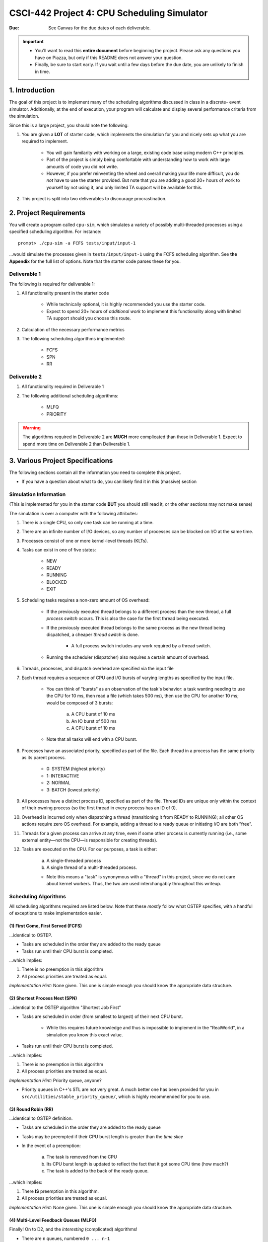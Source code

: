 ============================================
CSCI-442 Project 4: CPU Scheduling Simulator
============================================

:Due: See Canvas for the due dates of each deliverable.

.. important::

   * You'll want to read this **entire document** before beginning the project.  Please ask any questions you have on Piazza, but only if this README does not answer your question.
   * Finally, be sure to start early.  If you wait until a few days before the due date, you are unlikely to finish in time.

1. Introduction
===============

The goal of this project is to implement many of the scheduling algorithms discussed in class in a discrete-
event simulator. Additionally, at the end of execution, your program will calculate and display several
performance criteria from the simulation.

Since this is a large project, you should note the following:

1. You are given a **LOT** of starter code, which implements the simulation for you and nicely sets up 
   what you are required to implement.

        - You will gain familarity with working on a large, existing code base using modern C++ principles.

        - Part of the project is simply being comfortable with understanding how to work with large
          amounts of code you did not write.

        - However, if you prefer reinventing the wheel and overall making your life more difficult,
          you do *not* have to use the starter provided.
          But note that you are adding a good 20+ hours of work to yourself by not using it, and only limited
          TA support will be available for this.

2. This project is split into two deliverables to discourage procrastination. 


2. Project Requirements
=======================

You will create a program called ``cpu-sim``, which simulates a variety of possibly multi-threaded processes
using a specified scheduling algorithm. For instance::

        prompt> ./cpu-sim -a FCFS tests/input/input-1 

...would simulate the processes given in ``tests/input/input-1`` using the FCFS scheduling algorithm.
See **the Appendix** for the full list of options. Note that the starter code parses these for you.


.. raw:: pdf

        PageBreak

Deliverable 1
-------------

The following is required for deliverable 1:

1. All functionality present in the starter code

        * While technically optional, it is highly recommended you use the starter code.

        * Expect to spend 20+ hours of *additional work* to implement this functionality along with
          limited TA support should you choose this route.

2. Calculation of the necessary performance metrics

3. The following scheduling algorithms implemented:

        * FCFS

        * SPN

        * RR

Deliverable 2
-------------

1. All functionality required in Deliverable 1

2. The following additional scheduling algorithms:

        * MLFQ

        * PRIORITY

.. warning::

        The algorithms required in Deliverable 2 are **MUCH** more complicated than those in Deliverable 1. 
        Expect to spend more time on Deliverable 2 than Deliverable 1.



3. Various Project Specifications
==================================

The following sections contain all the information you need to complete this project. 

- If you have a question about what to do, you can likely find it in this (massive) section

Simulation Information
----------------------

(This is implemented for you in the starter code **BUT** you should still read it,
or the other sections may not make sense)

The simulation is over a computer with the following attributes:

1. There is a single CPU, so only one task can be running at a time.

2. There are an infinite number of I/O devices, so any number of processes can be blocked on I/O at the same time.

3. Processes consist of one or more kernel-level threads (KLTs).

4. Tasks can exist in one of five states:

        - NEW
        - READY
        - RUNNING
        - BLOCKED
        - EXIT

5. Scheduling tasks requires a non-zero amount of OS overhead:

        - If the previously executed thread belongs to a different process than the new thread, a
          full *process switch* occurs. This is also the case for the first thread being executed.

        - If the previously executed thread belongs to the same process as the new thread being dispatched,
          a cheaper *thread switch* is done.

                - A full process switch includes any work required by a thread switch.

        - Running the scheduler (dispatcher) also requires a certain amount of overhead.

6. Threads, processes, and dispatch overhead are specified via the input file

7. Each thread requires a sequence of CPU and I/O bursts of varying lengths as specified by the input file.

        - You can think of "bursts" as an observation of the task's behavior: a task wanting needing to use
          the CPU for 10 ms, then read a file (which takes 500 ms), then use the CPU for another 10 ms;
          would be composed of 3 bursts:

                a. A CPU burst of 10 ms

                b. An IO burst of 500 ms

                c. A CPU burst of 10 ms

        - Note that all tasks will end with a CPU burst.

8. Processes have an associated priority, specified as part of the file. Each thread in a process has the same priority as its parent process.

        - 0: SYSTEM (highest priority)
        - 1: INTERACTIVE
        - 2: NORMAL
        - 3: BATCH (lowest priority)

9. All processes have a distinct process ID, specified as part of the file. Thread IDs are unique only within the context of their owning process (so the first thread in every process has an ID of 0).

10. Overhead is incurred only when dispatching a thread (transitioning it from READY to RUNNING); all other OS actions require zero OS overhead. For example, adding a thread to a ready queue or initiating I/O are both ”free”.

11. Threads for a given process can arrive at any time, even if some other process is currently running (i.e., some external entity—not the CPU—is responsible for creating threads).

12. Tasks are executed on the CPU. For our purposes, a task is either:

       a. A single-threaded process

       b. A single thread of a multi-threaded process.

       - Note this means a "task" is synonymous with a "thread" in this project,
         since we do not care about kernel workers.
         Thus, the two are used interchangably throughout this writeup.


Scheduling Algorithms
---------------------

All scheduling algorithms required are listed below. Note that these *mostly* follow what OSTEP specifies, with
a handful of exceptions to make implementation easier.

(1) First Come, First Served (FCFS)
~~~~~~~~~~~~~~~~~~~~~~~~~~~~~~~~~~~

...identical to OSTEP.

* Tasks are scheduled in the order they are added to the ready queue

* Tasks run until their CPU burst is completed.

...which implies:

1. There is no preemption in this algorithm 

2. All process priorities are treated as equal.

*Implementation Hint:* None given. This one is simple enough you should know the appropriate data structure.

(2) Shortest Process Next (SPN)
~~~~~~~~~~~~~~~~~~~~~~~~~~~~~~~

...identical to the OSTEP algorithm "Shortest Job First"

* Tasks are scheduled in order (from smallest to largest) of their next CPU burst.

        * While this requires future knowledge and thus is impossible to implement in the "RealWorld",
          in a simulation you know this exact value.

* Tasks run until their CPU burst is completed.

...which implies:

1. There is no preemption in this algorithm 

2. All process priorities are treated as equal.

*Implementation Hint:* Priority queue, anyone? 

* Priority queues in C++'s STL are not very great. A much better one has been provided for you in 
  ``src/utilities/stable_priority_queue/``, which is highly recommended for you to use.
  

(3) Round Robin (RR)
~~~~~~~~~~~~~~~~~~~~

...identical to OSTEP definition.

* Tasks are scheduled in the order they are added to the ready queue

* Tasks may be preempted if their CPU burst length is greater than the *time slice*

* In the event of a preemption:

        a. The task is removed from the CPU

        b. Its CPU burst length is updated to reflect the fact that it got some CPU time (how much?)

        c. The task is added to the back of the ready queue.

...which implies:

1. There **IS** preemption in this algorithm.

2. All process priorities are treated as equal.

*Implementation Hint:* None given. This one is simple enough you should know the appropriate data structure.


(4) Multi-Level Feedback Queues (MLFQ)
~~~~~~~~~~~~~~~~~~~~~~~~~~~~~~~~~~~~~~

Finally! On to D2, and the *interesting* (complicated) algorithms!

* There are ``n`` queues, numbered ``0 ... n-1``
        
        - For this project, ``n = 10``  

* The priority of a queue is given by: ``n - <queue number>``

        - This means lower numbered queues have higher priority.

        - E.g., queue 0 has priority ``n``, queue 3 has priority ``n - 3``, and so forth

* Tasks in lower-numbered (i.e., higher-priority) queues should be scheduled before higher-numbered queues

        - E.g., *all* tasks in queue 0 should be scheduled before *any* in queue 1, etc.

* When a task enters the system, it should be placed in the topmost queue (queue ``0``)

.. raw:: pdf

        PageBreak

* The time slice a task is given is based off of its queue number.

        - Tasks in queue 0 have ``|time slice| = 1``

        - Tasks in queue 1 have ``|time slice| = 2``

        - Tasks in queue 2 have ``|time slice| = 4``

        - ...

        - Tasks in queue ``n`` have ``|time slice| = 2^n``

                - Note: This is pseudocode. ``^`` in C++ is a bitwise XOR, you want exponentiation. 

* Once a task uses up its time allotment at a given level (regardless of how many times it has given
  up the CPU), it moves down one queue.

* Tasks *within* the same queue should be scheduled using round-robin, with the following addendum:
  process priorities *must* be respected.

        - Thus, *all* tasks with a higher priority (e.g., ``SYSTEM``) should be scheduled before
          *any* lower priority tasks (e.g., ``BATCH``) **in the same queue**.

        - This is the only place process priorities matter in this algorithm. 

Whew, that was a lot. This is a complicated algorithm, eh?

*Implementation Hint*:

- Array of priorities queues, anyone?

- This is a place where learning how to use priority queues in D1 with the ``PRIORITY`` algorithm will come
  in handy. Otherwise you have to have **four** FIFO-queues *per* the word "queue" in the above description.

(5) Priority
~~~~~~~~~~~~

* Tasks priorities have the following order:

        a. ``SYSTEM`` (highest)

        b. ``INTERACTIVE``

        c. ``NORMAL``

        d. ``BATCH``  (lowest)

* Tasks *of the same priority* are scheduled in the order they are added to the ready queue

* Tasks *of different* priorities should follow the order given above (i.e., *all* ``SYSTEM`` 
  tasks in the ready queue should be executed before *ANY* ``INTERACTIVE`` tasks, and so forth)

* Tasks run until their CPU burst is completed.

...which implies:

1. There is no preemption in this algorithm 

2. Process priorities are NOT to be ignored.

*Implementation Hint:*

- ...you should really use a priority queue. Yes, they're complicated. Yes, you *technically*
  could use *four* 'easy' ``std::queue``'s instead. But learning how to use one now will save
  you a **TON** of time on MLFQ. Your future self will thank you for it, trust us.


- ...and again, you should use the one given in ``src/utilities/stable_priority_queue`` to
  save yourself a lot of headache when you go to test.


Required Logging
----------------

To aid in debugging (and grading!), you are **required** to log certain pieces of information
about your algorithm. Specifically, you **must** fill the ``SchedulingDecision::explanation`` field
with one of the following messages, based on the algorithm:

1. For **ALL** algorithms, if the ready queue is empty when the ``get_next_thread()`` function is called,
   the explanation must be::

        No threads available for scheduling.

2. If the ready queue is *not* empty (thus a thread was selected for scheduling), the explanation differs
   based on the algorithm:

        a. FCFS::

                Selected from X threads. Will run to completion of burst.

        b. SPN::

                Selected from X threads. Will run to completion of burst.

        c. RR:: 

                Selected from X threads. Will run for at most Y ticks.

        d. Priority::

                [S: u I: u N: u B: u] -> [S: v I: v N: v B: v]. Will to completion of burst.        

        e. MLFQ::

                Selected from queue Z (priority = P, runtime = R). Will run for at most Y ticks. 

* ``X`` is the *total* number of ``Ready`` threads

* ``Y`` is the length of the time slice

* ``Z`` is the MLFQ queue *number*

* ``R`` is the amount of CPU time the task has accumulated *while in the current MLFQ queue*

* ``V`` is the value of ``vruntime`` for the selected thread.

* ``P`` is the *process* priority.

* ``u`` is the number of threads of that priority (``S = SYSTEM``, etc.) *before* the chosen thread is removed.

* ``v`` is the number of threads of that priority (``S = SYSTEM``, etc.) AFTER the chosen thread is removed.

Lastly, you may find ``utilities/fmt/`` to be useful in making these messages.

.. raw:: pdf

        PageBreak

Performance Metrics
-------------------

You need to calculate the following performance metrics:

1. Number of threads per process priority

2. Average turnaround time per process priority 

3. Average response time per process priority

4. Total elapsed time

5. Total service time

6. Total I/O time

7. Total time spent running the scheduler

8. Total idle time

9. CPU utilization

10. CPU efficiency


See the ``SystemStatistics`` class and ``Simulation::calculate_statistics()`` for more information.

Tips
----

1: Start small, and get things working incrementally
~~~~~~~~~~~~~~~~~~~~~~~~~~~~~~~~~~~~~~~~~~~~~~~~~~~~

You are given a *ton* of starter code. While it may be tempting to "dive right in and start hacking",
you are likely to end up with broken code that you don't understand. Instead, follow these guidelines:

- The ``src/types/`` folder contains the base classes this entire project is built on. Maybe take a look
  at say, what the ``Thread`` and ``SchedulingDecision`` classes contain?

- Your algorithm implementations will go in ``src/algorithms/``. Note that a skeleton for ``fcfs`` is given,
  which is a class (``FCFSScheduler``) that *inherits* from ``Scheduler``. Maybe take a look
  at both classes (``.hpp`` and ``.cpp``), and read the code comments to get a feel for what functions
  need to be implemented?

        - You should follow this same setup in your remaining algorithms, for which only
          the file structure is given.

- While the simulation itself is given to you in ``src/simulation/simulation.cpp``, **you will need to
  modify this file** to add your algorithms as you implement them (see the FCFS example) along with
  calculating the required statistics.

- This is a modern C++ codebase, which uses language features you may not have seen in C++ before, such as:

        - Smart pointers (!!)

        - Inheritance and ``this``

        - Enumerated types

        - Operator overloading

        - **NOT** having ``using namespace std`` at the top of every file

        - If "it's been awhile" since you have used these features in C++, you will find
          reading the documentation to be quite helpful.

- Lastly, there are several TODOs scattered throughout the starter code to guide you on your way. You should
  make sure to implement all of them.

This is a large project, if you do it all at once you will likely end up with minor bugs that are 
nearly impossible to fix. Start small and plan before you code.

2: Test often
~~~~~~~~~~~~~

To help you test your project, we have provided a script ``test-my-work.sh`` to run your
code on the provided input/output files. 

To run this script, first::

        chmod +x test-my-work.sh

and then::

        ./test-my-work.sh

If your output does not match the expected for a specific input/output/parameter combination,
the script will stop and give your more details. Otherwise, it will print a ``Test passed!`` message.

3: Keep old versions around
~~~~~~~~~~~~~~~~~~~~~~~~~~~

Keep copies of old versions of your program around, as you may introduce bugs and not be
able to easily undo them. 

- Use **git** for this. This project is already a Git repository, so take advantage
  of all the version control features git provides!

.. raw:: pdf

        PageBreak

5. Logistics 
============

General Requirements
--------------------

- Your code must be written in C++ and compile using ``make`` on Isengard.

- Your simulation should be able to be executed by typing ``./cpu-sim`` in the root directory of your repository.

- Your project must be memory safe, and have a zero exit status if no errors are encountered.

- Your project must not execute external programs or use network resources. 


Collaboration Policy
--------------------

Please see the syllabus for the course plagarism policies.

This is an **individual project**.  Plagarism cases will be punished
harshly according to school policies.

Please do keep any Git repos private, even after you finish this
course.  This will keep the project fun for future students!


Submitting Your Project
-----------------------

Submission and grading of your project will be handled via **Gradescope**.

1. Create the submission file using the provided ``make-submission`` script::

        prompt> ./make-submission

2. This will create a ``.zip`` file named ``$USER-submission`` (e.g., for me, this would be named ``lhenke-submission.zip``).

3. Submit this ``.zip`` file to Gradescope. You will get a confirmation email if you did this correctly.

You can re-submit as many times as you want before the due date, but note the project will not be graded until
a few days after the due date, **NOT** on-submission (similar to Canvas).

.. warning::
        You are **REQUIRED** to use ``make-submission`` to form the ``.zip`` file. Failure to do so
        may cause your program to not compile on Gradescope. A penalty to your grade will be applied
        if you need to resubmit due to compilation issues stemming from not using this script.

.. raw:: pdf

        PageBreak

Appendices
==========

Everything listed in these appendices **is handled for you in the starter code**. But incase you need
more information about some feature of the project, this information is given. 

Warning: Here Be Dragons.

1 Command Line Parsing
----------------------

Your simulation must support invocation in the format specified below, including the following command line flags:

.. code-block:: 

   ./cpu-sim [flags] [simulation_file]
   
   -h, --help
      Print a help message on how to use the program.
      
   -m, --metrics
      If set, output general metrics for the simulation.
      
   -s, --time_slice [positive integer]
      The time slice for preemptive algorithms.
      
   -t, --per_thread
      If set, outputs per-thread metrics at the end of the simulation.
      
   -v, --verbose
      If set, outputs all state transitions and scheduling choices.
      
   -a, --algorithm <algorithm>
      The scheduling algorithm to use. Valid values are:
         FCFS: first come, first served (default)
         RR: round robin scheduling
         
Users should be able to pass any flags together, in any order, provided that:

- If the ``--help`` flag is set, a help message is printed to ``stdout`` and the program immediately exits.
- If ``--time_slice`` is set, it must be followed immediately by a positive integer.
- If ``--algorithm`` is set, it must be followed immediately by an algorithm choice.
- If ``--algorithm`` is not set, your program shall default to using FCFS as its scheduling algorithm.
- If a filename is not provided, the program shall read in from ``stdin``.

Any improper command line input should cause your program to print the help message and then immediately exit. Information on proper output formatting can be found in Section 9.

You are strongly encouraged to use the getopt family of functions to perform the command line parsing. Information on getopt can be found here: http://man7.org/linux/man-pages/man3/getopt.3.html


2 Next-Event Simulation
-----------------------

This simulation follows the next-event pattern. At any given time, the simulation is in a single state. The simulation state can only change at event times, where an event is defined as an occurrence that may change the state of the system.

Since the simulation state only changes at an event, the ”clock” can be advanced to the next scheduled event–regardless of whether the next event is 1 or 1,000,000 time units in the future. This is why it is called a ”next-event” simulation model. In our case, time is measured in simple ”units”. Your simulation must support the following event types:

- **THREAD ARRIVED**: A thread has been created in the system.
- **THREAD DISPATCH COMPLETED**: A thread switch has completed, allowing a new thread to start executing on the CPU.
- **PROCESS DISPATCH COMPLETED**: A process switch has completed, allowing a new thread to start executing on the CPU.
- **CPU BURST COMPLETED**: A thread has finished one of its CPU bursts and has initiated an I/O request.
- **IO BURST COMPLETED**: A thread has finished one of its I/O bursts and is once again ready to be executed.
- **THREAD COMPLETED**: A thread has finished the last of its CPU bursts.
- **THREAD PREEMPTED**: A thread has been preempted during execution of one of its CPU bursts.
- **DISPATCHER INVOKED**: The OS dispatcher routine has been invoked to determine the next thread to be run on the CPU

The main loop of the simulation should consist of processing the next event, perhaps adding more future events in the queue as a result, advancing the clock (by taking the next scheduled event from the front of the event queue), and so on until all threads have terminated. See Figure 1 for an illustration of the event simulation. Rounded rectangles indicate functions that you will need to implement to handle the associated event types.

.. figure:: images/des-diagram.jpg
   :width: 100 %
   
   Figure 1: A high level illustration of the next-event simulation. In the starter code, all of this functionality is to be implemented within the Simulation class. Rounded rectangles represent functions, while diamonds are decisions that lead to different actions being taken. For example, if the event type is determined to be THREAD ARRIVED, then the handle thread arrived(event) function should be called.

3.1 Event Queue
~~~~~~~~~~~~~~~

Events are scheduled via an event queue. The event queue is a priority queue that contains future events; the priority of each item in the queue corresponds to its scheduled time, where the event with the highest ”priority” (at the front of the queue) is the one that will happen next.

To determine the next event to handle, a priority queue is used to sort the events. For this project, the event queue should sort based on these criteria:

- The time the event occurs. The earliest time comes first (time 3 comes before time 12).

- If two events have the time, then the tie breaker should be the events’ number: as each new event is created, it should be assigned a number representing how many events have been created. For example, the first event in the simulation should be given the number 0, the second the number 1, and so on. The earliest number should come first (event number 6 comes before event number 7).



3 Simulation File Format
------------------------
The simulation file specifies a complete specification of scheduling scenario. It’s format is as follows:

.. code-block::

   num_processes thread_switch_overhead process_switch_overhead
   
   process_id process_type num_threads    // Process IDs are unique
   thread_0_arrival_time num_cpu_bursts
   cpu_time io_time
   cpu_time io_time
   ...                                    // Repeat for num_cpu_bursts
   cpu_time

   thread_1_arrival_time num_cpu_bursts
   cpu_time io_time
   cpu_time io_time
   ...                                    // Repeat for num_cpu_bursts
   cpu_time
   
   ...                                    // Repeat for the number of threads

   process_id process_type num_threads    // We are now reading in the next process
   thread_0_arrival_time num_cpu_bursts
   cpu_time io_time
   
   cpu_time io_time
   ...                                    // Repeat for num_cpu_bursts
   cpu_time

   thread_1_arrival_time num_cpu_bursts
   cpu_time io_time
   cpu_time io_time
   ...                                    // Repeat for num_cpu_bursts
   cpu_time

   ...                                    // Repeat for the number of threads
   
   ...                                    // Keep reading until EOF is reached
   
Here is a commented example. The comments will not be in an actual simulation file.

.. code-block:: 

   2 3 7    // 2 processes , thread overhead is 3, process overhead is 7
   
   0 1 2    // Process 0, Priority is INTERACTIVE , it contains 2 threads
   0 3      // The first thread arrives at time 0 and has 3 bursts
   4 5      // The first pair of bursts : CPU is 4, IO is 5
   3 6      // The second pair of bursts : CPU is 3, IO is 6
   1        // The last CPU burst has a length of 1

   1 2      // The second thread in Process 0 arrives at time 1 and has 2 bursts
   2 2      // The first pair of bursts : CPU is 2, IO is 2
   7        // The last CPU burst has a length of 7

   1 0 3    // Process 1, priority is SYSTEM , it contains 3 threads
   5 3      // The first thread arrives at time 5 and has 3 bursts
   4 1      // The first pair of bursts : CPU is 4, IO is 1
   2 2      // The second pair of bursts : CPU is 2, IO is 2
   2        // The last CPU burst has a length of 2

   6 2      // The second thread arrives at time 6 and has 2 bursts
   2 2      // The first pair of bursts : CPU is 2, IO is 2
   3        // The last CPU burst has a length of 3

   7 5      // The third thread arrives at time 7 and has 5 bursts
   5 7      // CPU burst of 5 and IO of 7
   2 1      // CPU burst of 2 and IO of 1
   8 1      // CPU burst of 8 and IO of 1
   5 7      // CPU burst of 5 and IO of 7
   3        // The last CPU burst has a length of 3


4 Output Formatting
-------------------

For efficient and fair grading, it is vital that your simulation outputs information in a well-defined way. The starter code provides functionality for printing information, and it is strongly encouraged that you use it. The information that your simulation prints is dependent on the flags that the user has input, and in the following sections we describe what should be printed for each flag.

4.1 No flags input
~~~~~~~~~~~~~~~~~~

If the user has not input any flags to your program, you should only output the following:

``SIMULATION COMPLETED!``

4.2 --metrics
~~~~~~~~~~~~~

When the metrics flag has been passed to your simulation, it should output the following information:

.. code-block::
   
   SIMULATION COMPLETED !

   SYSTEM THREADS :
      Total Count : 3
      Avg . response time : 23.33
      Avg . turnaround time : 94.67
   
   INTERACTIVE THREADS :
      Total Count : 2
      Avg . response time : 10.00
      Avg . turnaround time : 73.50

   NORMAL THREADS :
      Total Count : 0
      Avg . response time : 0.00
      Avg . turnaround time : 0.00

   BATCH THREADS :
      Total Count : 0
      Avg . response time : 0.00
      Avg . turnaround time : 0.00

   Total elapsed time : 130
   Total service time : 53
   Total I/O time : 34
   Total dispatch time : 69
   Total idle time : 8

   CPU utilization : 93.85%
   CPU efficiency : 40.77%

4.3 --per thread
~~~~~~~~~~~~~~~~

When the per thread flag has been passed to your simulation, it should output information about each of the threads.

.. code-block::

   SIMULATION COMPLETED !

   Process 0 [INTERACTIVE]:
      Thread   0:    ARR : 0      CPU : 8     I/O: 11     TRT: 88        END: 88
      Thread   1:    ARR : 1      CPU : 9     I/O: 2      TRT: 59        END: 60

   Process 1 [SYSTEM]:
      Thread   0:    ARR : 5      CPU : 8     I/O: 3      TRT : 92       END: 97
      Thread   1:    ARR : 6      CPU : 5     I/O: 2      TRT : 69       END: 75
      Thread   2:    ARR : 7      CPU : 23    I/O: 16     TRT : 123      END: 130
   
4.4 --verbose
~~~~~~~~~~~~~

When the verbose flag has been passed to your simulation, it should output, at each state transition, information about the state transition that is occurring. It should be outputting this information ”on the fly”.

.. code-block::

   At time 0:
      THREAD_ARRIVED
      Thread 0 in process 0 [INTERACTIVE]
      Transitioned from NEW to READY

   At time 0:
      DISPATCHER_INVOKED
      Thread 0 in process 0 [INTERACTIVE]
      Selected from 1 threads . Will run to completion of burst.
      
This continues until the end of the simulation:

.. code-block::

   At time 127:
      THREAD_DISPATCH_COMPLETED
      Thread 2 in process 1 [ SYSTEM ]
      Transitioned from READY to RUNNING

   At time 130:
      THREAD_COMPLETED
      Thread 2 in process 1 [ SYSTEM ]
      Transitioned from RUNNING to EXIT

   SIMULATION COMPLETED !

4.5 Multiple Flags
~~~~~~~~~~~~~~~~~~

If multiple flags are input, all should be printed, in this order:

1. The verbose information.
2. ``SIMULATION COMPLETED!``
3. Per thread metrics.
4. General simulation metrics.


4.6 Recommendations
~~~~~~~~~~~~~~~~~~~
Again, it is highly recommended that you take advantage of the existing logger functionality!

